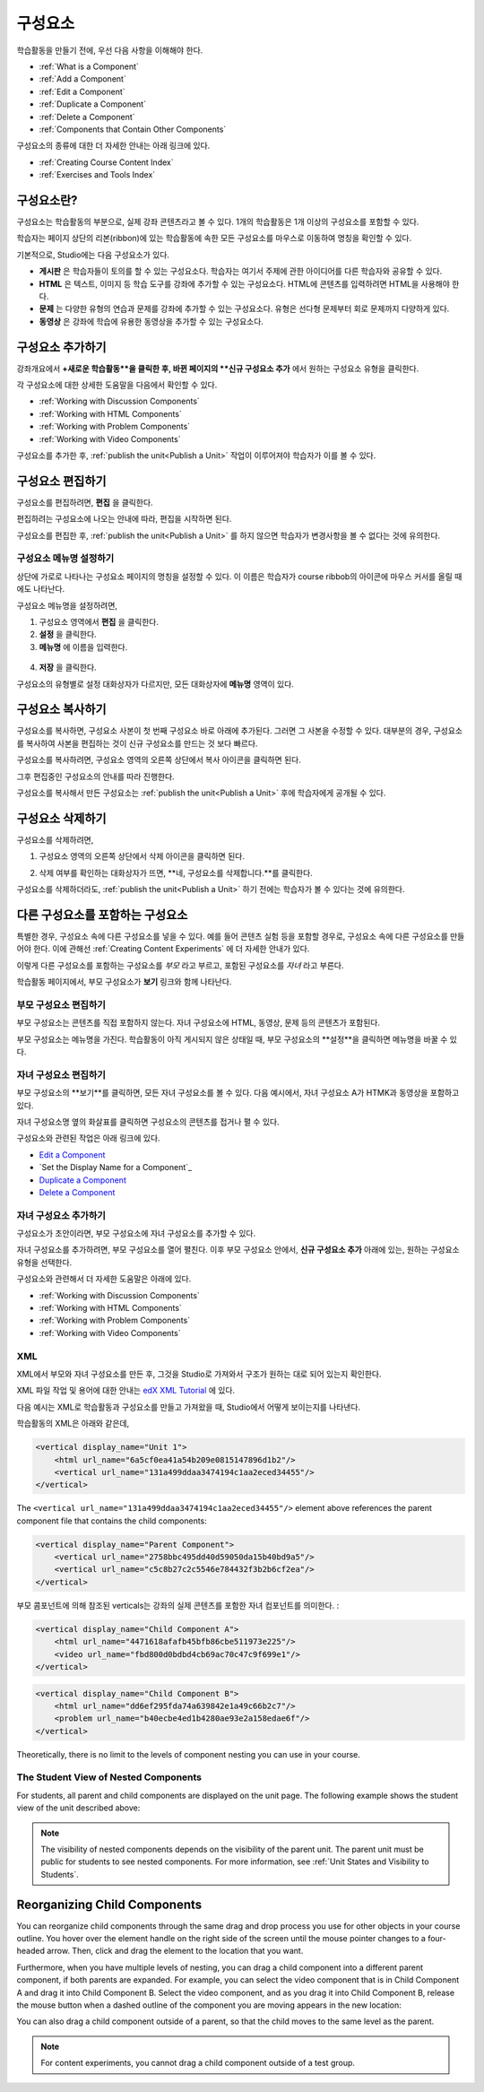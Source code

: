 .. _Developing Course Components:

###################################
구성요소
###################################

학습활동을 만들기 전에, 우선 다음 사항을 이해해야 한다.

* :ref:`What is a Component`
* :ref:`Add a Component`
* :ref:`Edit a Component`
* :ref:`Duplicate a Component`
* :ref:`Delete a Component`
* :ref:`Components that Contain Other Components`

구성요소의 종류에 대한 더 자세한 안내는 아래 링크에 있다.

* :ref:`Creating Course Content Index`
* :ref:`Exercises and Tools Index`

.. _What is a Component:

********************
구성요소란?
********************

구성요소는 학습활동의 부분으로, 실제 강좌 콘텐츠라고 볼 수 있다. 1개의 학습활동은 1개 이상의 구성요소를 포함할 수 있다.

학습자는 페이지 상단의 리본(ribbon)에 있는 학습활동에 속한 모든 구성요소를 마우스로 이동하여 명칭을 확인할 수 있다. 

.. image:: ../../../shared/building_and_running_chapters/Images/ComponentNames_CourseRibbon.png
 :alt: Image of the component list for a unit

기본적으로, Studio에는 다음 구성요소가 있다.

* **게시판** 은 학습자들이 토의를 할 수 있는 구성요소다. 
  학습자는 여기서 주제에 관한 아이디어를 다른 학습자와 공유할 수 있다.
  
* **HTML** 은 텍스트, 이미지 등 학습 도구를 강좌에 추가할 수 있는 구성요소다.
  HTML에 콘텐츠를 입력하려면 HTML을 사용해야 한다.
  
* **문제** 는 다양한 유형의 연습과 문제를 강좌에 추가할 수 있는 구성요소다.
  유형은 선다형 문제부터 회로 문제까지 다양하게 있다.
  
* **동영상** 은 강좌에 학습에 유용한 동영상을 추가할 수 있는 구성요소다.
  

.. _Add a Component:

********************
구성요소 추가하기
********************

강좌개요에서 **+새로운 학습활동**을 클릭한 후, 
바뀐 페이지의 **신규 구성요소 추가** 에서 원하는 구성요소 유형을 클릭한다.

.. image:: ../../../shared/building_and_running_chapters/Images/AddNewComponent.png
  :alt: Image of adding a new component

각 구성요소에 대한 상세한 도움말을 다음에서 확인할 수 있다.

- :ref:`Working with Discussion Components`
- :ref:`Working with HTML Components`
- :ref:`Working with Problem Components`
- :ref:`Working with Video Components`
  
구성요소를 추가한 후, :ref:`publish the unit<Publish a Unit>` 작업이 이루어져야 학습자가 이를 볼 수 있다.

.. _Edit a Component:

********************
구성요소 편집하기
********************

구성요소를 편집하려면, **편집** 을 클릭한다.

.. image:: ../../../shared/building_and_running_chapters/Images/unit-edit.png
  :alt: Image of a unit with Edit icon circled

편집하려는 구성요소에 나오는 안내에 따라, 편집을 시작하면 된다.

구성요소를 편집한 후, :ref:`publish the unit<Publish a Unit>` 를 하지 않으면 학습자가 변경사항을 볼 수 없다는 것에 유의한다.

=====================================
구성요소 메뉴명 설정하기
=====================================

상단에 가로로 나타나는 구성요소 페이지의 명칭을 설정할 수 있다.
이 이름은 학습자가 course ribbob의 아이콘에 마우스 커서를 올릴 때에도 나타난다.

구성요소 메뉴명을 설정하려면,

#. 구성요소 영역에서 **편집** 을 클릭한다.
#. **설정** 을 클릭한다.
#. **메뉴명** 에 이름을 입력한다.

  .. image:: ../../../shared/building_and_running_chapters/Images/display-name.png
   :alt: Image of the Display Name field for a component.

4. **저장** 을 클릭한다.

구성요소의 유형별로 설정 대화상자가 다르지만, 모든 대화상자에 **메뉴명** 영역이 있다.

.. _Duplicate a Component:

**********************
구성요소 복사하기
**********************

구성요소를 복사하면, 구성요소 사본이 첫 번째 구성요소 바로 아래에 추가된다.
그러면 그 사본을 수정할 수 있다. 대부분의 경우, 구성요소를 복사하여 사본을 편집하는 것이 신규 구성요소를 만드는 것 보다 빠르다.

구성요소를 복사하려면, 구성요소 영역의 오른쪽 상단에서 복사 아이콘을 클릭하면 된다.

.. image:: ../../../shared/building_and_running_chapters/Images/unit-dup.png
  :alt: Image of a unit with Duplicate icon circled

그후 편집중인 구성요소의 안내를 따라 진행한다.

구성요소를 복사해서 만든 구성요소는 :ref:`publish the unit<Publish a Unit>` 후에 학습자에게 공개될 수 있다.

.. 참고::  콘텐츠 실험은 복사할 수 없다.

.. _Delete a Component:

**********************
구성요소 삭제하기
**********************

.. 주의:: 
  구성요소를 삭제할 것인지 다시 확인해보길 권한다. 삭제 후에는 되돌릴 수 없기 때문이다.

구성요소를 삭제하려면,

#. 구성요소 영역의 오른쪽 상단에서 삭제 아이콘을 클릭하면 된다.

.. image:: ../../../shared/building_and_running_chapters/Images/unit-delete.png
  :alt: Image of a unit with Delete icon circled

2. 삭제 여부를 확인하는 대화상자가 뜨면, **네, 구성요소를 삭제합니다.**를 클릭한다.

구성요소를 삭제하더라도, :ref:`publish the unit<Publish a Unit>` 하기 전에는 학습자가 볼 수 있다는 것에 유의한다.

.. _Components that Contain Other Components:

******************************************
다른 구성요소를 포함하는 구성요소
******************************************

특별한 경우, 구성요소 속에 다른 구성요소를 넣을 수 있다.
예를 들어 콘텐츠 실험 등을 포함할 경우로, 구성요소 속에 다른 구성요소를 만들어야 한다.
이에 관해선 :ref:`Creating Content Experiments` 에 더 자세한 안내가 있다. 

이렇게 다른 구성요소를 포함하는 구성요소를 *부모* 라고 부르고,
포함된 구성요소를 *자녀* 라고 부른다.

학습활동 페이지에서, 부모 구성요소가 **보기** 링크와 함께 나타난다. 

.. image:: ../../../shared/building_and_running_chapters/Images/component_container.png
 :alt: Image of a unit page with a parent component


==================================================
부모 구성요소 편집하기
==================================================

부모 구성요소는 콘텐츠를 직접 포함하지 않는다. 자녀 구성요소에 HTML, 동영상, 문제 등의 콘텐츠가 포함된다.

부모 구성요소는 메뉴명을 가진다. 학습활동이 아직 게시되지 않은 상태일 때, 부모 구성요소의 **설정**을 클릭하면 
메뉴명을 바꿀 수 있다. 

.. 참고:: 
  콘텐츠 실험 등 특수한 유형의 부모 구성요소는 편집 방식이 조금 다를 수 있다.
  

======================================
자녀 구성요소 편집하기
======================================

부모 구성요소의 **보기**를 클릭하면, 모든 자녀 구성요소를 볼 수 있다.
다음 예시에서, 자녀 구성요소 A가 HTMK과 동영상을 포함하고 있다.

.. image:: ../../../shared/building_and_running_chapters/Images/child-components-a.png
 :alt: Image of an expanded child component

자녀 구성요소명 옆의 화살표를 클릭하면 구성요소의 콘텐츠를 접거나 펼 수 있다.

.. image:: ../../../shared/building_and_running_chapters/Images/child-components.png
 :alt: Image of a child component page

구성요소와 관련된 작업은 아래 링크에 있다.

* `Edit a Component`_
* `Set the Display Name for a Component`_
* `Duplicate a Component`_
* `Delete a Component`_

======================================
자녀 구성요소 추가하기
======================================

구성요소가 초안이라면, 부모 구성요소에 자녀 구성요소를 추가할 수 있다.

자녀 구성요소를 추가하려면, 부모 구성요소를 열어 펼친다. 이후 부모 구성요소 안에서, **신규 구성요소 추가** 아래에 있는, 원하는 구성요소 유형을 선택한다.

.. image:: ../../../shared/building_and_running_chapters/Images/AddNewComponent.png
  :alt: Image of adding a new component

구성요소와 관련해서 더 자세한 도움말은 아래에 있다.

- :ref:`Working with Discussion Components`
- :ref:`Working with HTML Components`
- :ref:`Working with Problem Components`
- :ref:`Working with Video Components`

======================================
XML 
======================================

XML에서 부모와 자녀 구성요소를 만든 후, 그것을 Studio로 가져와서 구조가 원하는 대로 되어 있는지 확인한다.

XML 파일 작업 및 용어에 대한 안내는 `edX XML Tutorial <http://edx.readthedoc
s.org/projects/devdata/en/latest/course_data_formats/course_xml.html>`_ 에 있다.

다음 예시는 XML로 학습활동과 구성요소를 만들고 가져왔을 때, Studio에서 어떻게 보이는지를 나타낸다.

학습활동의 XML은 아래와 같은데,

.. code-block:: xml

    <vertical display_name="Unit 1">
        <html url_name="6a5cf0ea41a54b209e0815147896d1b2"/>
        <vertical url_name="131a499ddaa3474194c1aa2eced34455"/>
    </vertical>

The ``<vertical url_name="131a499ddaa3474194c1aa2eced34455"/>`` element above
references the parent component file that contains the child components:
 
.. code-block:: xml

    <vertical display_name="Parent Component">
        <vertical url_name="2758bbc495dd40d59050da15b40bd9a5"/>
        <vertical url_name="c5c8b27c2c5546e784432f3b2b6cf2ea"/>
    </vertical>

부모 콤포넌트에 의해 참조된 verticals는 강좌의 실제 콘텐츠를 포함한 자녀 컴포넌트를 의미한다. :

.. code-block:: xml

    <vertical display_name="Child Component A">
        <html url_name="4471618afafb45bfb86cbe511973e225"/>
        <video url_name="fbd800d0bdbd4cb69ac70c47c9f699e1"/>
    </vertical>

.. code-block:: xml

    <vertical display_name="Child Component B">
        <html url_name="dd6ef295fda74a639842e1a49c66b2c7"/>
        <problem url_name="b40ecbe4ed1b4280ae93e2a158edae6f"/>
    </vertical>

Theoretically, there is no limit to the levels of component nesting you can use
in your course.


======================================
The Student View of Nested Components
======================================

For students, all parent and child components are displayed on the unit page.
The following example shows the student view of the unit described above:

.. image:: ../../../shared/building_and_running_chapters/Images/nested_components_student_view.png
 :alt: Image of the student's view of nested components

.. note:: 
 The visibility of nested components depends on the visibility of 
 the parent unit. The parent unit must be public for students to see nested
 components. For more information, see :ref:`Unit States and Visibility to Students`.


*******************************
Reorganizing Child Components
*******************************

You can reorganize child components through the same drag and drop process you
use for other objects in your course outline. You hover over the element handle
on the right side of the screen until the mouse pointer changes to a four-
headed arrow. Then, click and drag the element to the location that you want.

Furthermore, when you have multiple levels of nesting, you can drag a child
component into a different parent component, if both parents are expanded. For
example, you can select the video component that is in Child Component A and
drag it into Child Component B. Select the video component, and as you drag it
into Child Component B, release the mouse button when a dashed outline of the
component you are moving appears in the new location:

.. image:: ../../../shared/building_and_running_chapters/Images/drag_child_component.png
 :alt: Image of dragging a child component to a new location

You can also drag a child component outside of a parent, so that the child
moves to the same level as the parent.

.. note:: 
  For content experiments, you cannot drag a child component outside of a test
  group.
